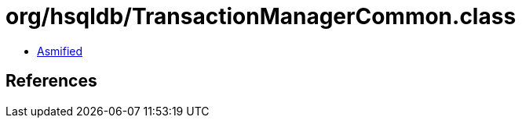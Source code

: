 = org/hsqldb/TransactionManagerCommon.class

 - link:TransactionManagerCommon-asmified.java[Asmified]

== References

